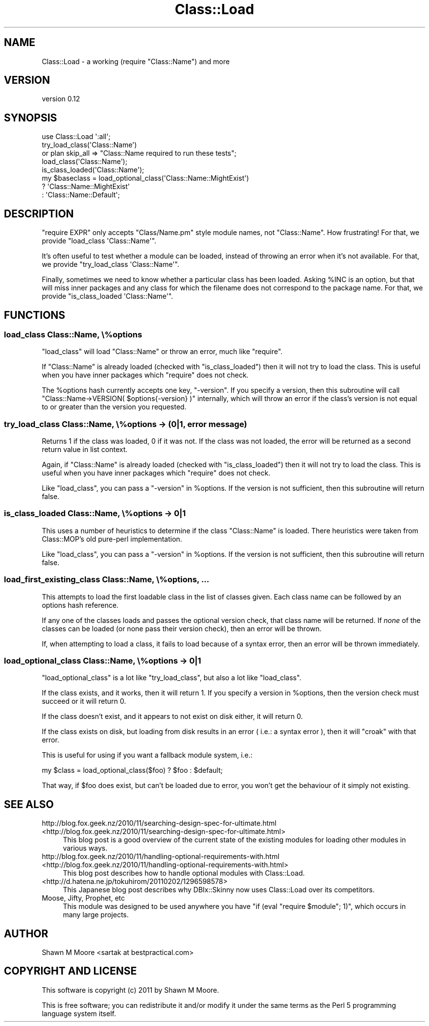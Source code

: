 .\" Automatically generated by Pod::Man 2.25 (Pod::Simple 3.16)
.\"
.\" Standard preamble:
.\" ========================================================================
.de Sp \" Vertical space (when we can't use .PP)
.if t .sp .5v
.if n .sp
..
.de Vb \" Begin verbatim text
.ft CW
.nf
.ne \\$1
..
.de Ve \" End verbatim text
.ft R
.fi
..
.\" Set up some character translations and predefined strings.  \*(-- will
.\" give an unbreakable dash, \*(PI will give pi, \*(L" will give a left
.\" double quote, and \*(R" will give a right double quote.  \*(C+ will
.\" give a nicer C++.  Capital omega is used to do unbreakable dashes and
.\" therefore won't be available.  \*(C` and \*(C' expand to `' in nroff,
.\" nothing in troff, for use with C<>.
.tr \(*W-
.ds C+ C\v'-.1v'\h'-1p'\s-2+\h'-1p'+\s0\v'.1v'\h'-1p'
.ie n \{\
.    ds -- \(*W-
.    ds PI pi
.    if (\n(.H=4u)&(1m=24u) .ds -- \(*W\h'-12u'\(*W\h'-12u'-\" diablo 10 pitch
.    if (\n(.H=4u)&(1m=20u) .ds -- \(*W\h'-12u'\(*W\h'-8u'-\"  diablo 12 pitch
.    ds L" ""
.    ds R" ""
.    ds C` ""
.    ds C' ""
'br\}
.el\{\
.    ds -- \|\(em\|
.    ds PI \(*p
.    ds L" ``
.    ds R" ''
'br\}
.\"
.\" Escape single quotes in literal strings from groff's Unicode transform.
.ie \n(.g .ds Aq \(aq
.el       .ds Aq '
.\"
.\" If the F register is turned on, we'll generate index entries on stderr for
.\" titles (.TH), headers (.SH), subsections (.SS), items (.Ip), and index
.\" entries marked with X<> in POD.  Of course, you'll have to process the
.\" output yourself in some meaningful fashion.
.ie \nF \{\
.    de IX
.    tm Index:\\$1\t\\n%\t"\\$2"
..
.    nr % 0
.    rr F
.\}
.el \{\
.    de IX
..
.\}
.\"
.\" Accent mark definitions (@(#)ms.acc 1.5 88/02/08 SMI; from UCB 4.2).
.\" Fear.  Run.  Save yourself.  No user-serviceable parts.
.    \" fudge factors for nroff and troff
.if n \{\
.    ds #H 0
.    ds #V .8m
.    ds #F .3m
.    ds #[ \f1
.    ds #] \fP
.\}
.if t \{\
.    ds #H ((1u-(\\\\n(.fu%2u))*.13m)
.    ds #V .6m
.    ds #F 0
.    ds #[ \&
.    ds #] \&
.\}
.    \" simple accents for nroff and troff
.if n \{\
.    ds ' \&
.    ds ` \&
.    ds ^ \&
.    ds , \&
.    ds ~ ~
.    ds /
.\}
.if t \{\
.    ds ' \\k:\h'-(\\n(.wu*8/10-\*(#H)'\'\h"|\\n:u"
.    ds ` \\k:\h'-(\\n(.wu*8/10-\*(#H)'\`\h'|\\n:u'
.    ds ^ \\k:\h'-(\\n(.wu*10/11-\*(#H)'^\h'|\\n:u'
.    ds , \\k:\h'-(\\n(.wu*8/10)',\h'|\\n:u'
.    ds ~ \\k:\h'-(\\n(.wu-\*(#H-.1m)'~\h'|\\n:u'
.    ds / \\k:\h'-(\\n(.wu*8/10-\*(#H)'\z\(sl\h'|\\n:u'
.\}
.    \" troff and (daisy-wheel) nroff accents
.ds : \\k:\h'-(\\n(.wu*8/10-\*(#H+.1m+\*(#F)'\v'-\*(#V'\z.\h'.2m+\*(#F'.\h'|\\n:u'\v'\*(#V'
.ds 8 \h'\*(#H'\(*b\h'-\*(#H'
.ds o \\k:\h'-(\\n(.wu+\w'\(de'u-\*(#H)/2u'\v'-.3n'\*(#[\z\(de\v'.3n'\h'|\\n:u'\*(#]
.ds d- \h'\*(#H'\(pd\h'-\w'~'u'\v'-.25m'\f2\(hy\fP\v'.25m'\h'-\*(#H'
.ds D- D\\k:\h'-\w'D'u'\v'-.11m'\z\(hy\v'.11m'\h'|\\n:u'
.ds th \*(#[\v'.3m'\s+1I\s-1\v'-.3m'\h'-(\w'I'u*2/3)'\s-1o\s+1\*(#]
.ds Th \*(#[\s+2I\s-2\h'-\w'I'u*3/5'\v'-.3m'o\v'.3m'\*(#]
.ds ae a\h'-(\w'a'u*4/10)'e
.ds Ae A\h'-(\w'A'u*4/10)'E
.    \" corrections for vroff
.if v .ds ~ \\k:\h'-(\\n(.wu*9/10-\*(#H)'\s-2\u~\d\s+2\h'|\\n:u'
.if v .ds ^ \\k:\h'-(\\n(.wu*10/11-\*(#H)'\v'-.4m'^\v'.4m'\h'|\\n:u'
.    \" for low resolution devices (crt and lpr)
.if \n(.H>23 .if \n(.V>19 \
\{\
.    ds : e
.    ds 8 ss
.    ds o a
.    ds d- d\h'-1'\(ga
.    ds D- D\h'-1'\(hy
.    ds th \o'bp'
.    ds Th \o'LP'
.    ds ae ae
.    ds Ae AE
.\}
.rm #[ #] #H #V #F C
.\" ========================================================================
.\"
.IX Title "Class::Load 3"
.TH Class::Load 3 "2011-10-25" "perl v5.14.2" "User Contributed Perl Documentation"
.\" For nroff, turn off justification.  Always turn off hyphenation; it makes
.\" way too many mistakes in technical documents.
.if n .ad l
.nh
.SH "NAME"
Class::Load \- a working (require "Class::Name") and more
.SH "VERSION"
.IX Header "VERSION"
version 0.12
.SH "SYNOPSIS"
.IX Header "SYNOPSIS"
.Vb 1
\&    use Class::Load \*(Aq:all\*(Aq;
\&
\&    try_load_class(\*(AqClass::Name\*(Aq)
\&        or plan skip_all => "Class::Name required to run these tests";
\&
\&    load_class(\*(AqClass::Name\*(Aq);
\&
\&    is_class_loaded(\*(AqClass::Name\*(Aq);
\&
\&    my $baseclass = load_optional_class(\*(AqClass::Name::MightExist\*(Aq)
\&        ? \*(AqClass::Name::MightExist\*(Aq
\&        : \*(AqClass::Name::Default\*(Aq;
.Ve
.SH "DESCRIPTION"
.IX Header "DESCRIPTION"
\&\f(CW\*(C`require EXPR\*(C'\fR only accepts \f(CW\*(C`Class/Name.pm\*(C'\fR style module names, not
\&\f(CW\*(C`Class::Name\*(C'\fR. How frustrating! For that, we provide
\&\f(CW\*(C`load_class \*(AqClass::Name\*(Aq\*(C'\fR.
.PP
It's often useful to test whether a module can be loaded, instead of throwing
an error when it's not available. For that, we provide
\&\f(CW\*(C`try_load_class \*(AqClass::Name\*(Aq\*(C'\fR.
.PP
Finally, sometimes we need to know whether a particular class has been loaded.
Asking \f(CW%INC\fR is an option, but that will miss inner packages and any class
for which the filename does not correspond to the package name. For that, we
provide \f(CW\*(C`is_class_loaded \*(AqClass::Name\*(Aq\*(C'\fR.
.SH "FUNCTIONS"
.IX Header "FUNCTIONS"
.SS "load_class Class::Name, \e%options"
.IX Subsection "load_class Class::Name, %options"
\&\f(CW\*(C`load_class\*(C'\fR will load \f(CW\*(C`Class::Name\*(C'\fR or throw an error, much like \f(CW\*(C`require\*(C'\fR.
.PP
If \f(CW\*(C`Class::Name\*(C'\fR is already loaded (checked with \f(CW\*(C`is_class_loaded\*(C'\fR) then it
will not try to load the class. This is useful when you have inner packages
which \f(CW\*(C`require\*(C'\fR does not check.
.PP
The \f(CW%options\fR hash currently accepts one key, \f(CW\*(C`\-version\*(C'\fR. If you specify a
version, then this subroutine will call \f(CW\*(C`Class::Name\->VERSION(
$options{\-version} )\*(C'\fR internally, which will throw an error if the class's
version is not equal to or greater than the version you requested.
.SS "try_load_class Class::Name, \e%options \-> (0|1, error message)"
.IX Subsection "try_load_class Class::Name, %options -> (0|1, error message)"
Returns 1 if the class was loaded, 0 if it was not. If the class was not
loaded, the error will be returned as a second return value in list context.
.PP
Again, if \f(CW\*(C`Class::Name\*(C'\fR is already loaded (checked with \f(CW\*(C`is_class_loaded\*(C'\fR)
then it will not try to load the class. This is useful when you have inner
packages which \f(CW\*(C`require\*(C'\fR does not check.
.PP
Like \f(CW\*(C`load_class\*(C'\fR, you can pass a \f(CW\*(C`\-version\*(C'\fR in \f(CW%options\fR. If the version
is not sufficient, then this subroutine will return false.
.SS "is_class_loaded Class::Name, \e%options \-> 0|1"
.IX Subsection "is_class_loaded Class::Name, %options -> 0|1"
This uses a number of heuristics to determine if the class \f(CW\*(C`Class::Name\*(C'\fR is
loaded. There heuristics were taken from Class::MOP's old pure-perl
implementation.
.PP
Like \f(CW\*(C`load_class\*(C'\fR, you can pass a \f(CW\*(C`\-version\*(C'\fR in \f(CW%options\fR. If the version
is not sufficient, then this subroutine will return false.
.SS "load_first_existing_class Class::Name, \e%options, ..."
.IX Subsection "load_first_existing_class Class::Name, %options, ..."
This attempts to load the first loadable class in the list of classes
given. Each class name can be followed by an options hash reference.
.PP
If any one of the classes loads and passes the optional version check, that
class name will be returned. If \fInone\fR of the classes can be loaded (or none
pass their version check), then an error will be thrown.
.PP
If, when attempting to load a class, it fails to load because of a syntax
error, then an error will be thrown immediately.
.SS "load_optional_class Class::Name, \e%options \-> 0|1"
.IX Subsection "load_optional_class Class::Name, %options -> 0|1"
\&\f(CW\*(C`load_optional_class\*(C'\fR is a lot like \f(CW\*(C`try_load_class\*(C'\fR, but also a lot like
\&\f(CW\*(C`load_class\*(C'\fR.
.PP
If the class exists, and it works, then it will return 1. If you specify a
version in \f(CW%options\fR, then the version check must succeed or it will return
0.
.PP
If the class doesn't exist, and it appears to not exist on disk either, it
will return 0.
.PP
If the class exists on disk, but loading from disk results in an error
( i.e.: a syntax error ), then it will \f(CW\*(C`croak\*(C'\fR with that error.
.PP
This is useful for using if you want a fallback module system, i.e.:
.PP
.Vb 1
\&    my $class = load_optional_class($foo) ? $foo : $default;
.Ve
.PP
That way, if \f(CW$foo\fR does exist, but can't be loaded due to error, you won't
get the behaviour of it simply not existing.
.SH "SEE ALSO"
.IX Header "SEE ALSO"
.IP "http://blog.fox.geek.nz/2010/11/searching\-design\-spec\-for\-ultimate.html <http://blog.fox.geek.nz/2010/11/searching-design-spec-for-ultimate.html>" 4
.IX Item "http://blog.fox.geek.nz/2010/11/searching-design-spec-for-ultimate.html <http://blog.fox.geek.nz/2010/11/searching-design-spec-for-ultimate.html>"
This blog post is a good overview of the current state of the existing modules
for loading other modules in various ways.
.IP "http://blog.fox.geek.nz/2010/11/handling\-optional\-requirements\-with.html <http://blog.fox.geek.nz/2010/11/handling-optional-requirements-with.html>" 4
.IX Item "http://blog.fox.geek.nz/2010/11/handling-optional-requirements-with.html <http://blog.fox.geek.nz/2010/11/handling-optional-requirements-with.html>"
This blog post describes how to handle optional modules with Class::Load.
.IP "<http://d.hatena.ne.jp/tokuhirom/20110202/1296598578>" 4
.IX Item "<http://d.hatena.ne.jp/tokuhirom/20110202/1296598578>"
This Japanese blog post describes why DBIx::Skinny now uses Class::Load
over its competitors.
.IP "Moose, Jifty, Prophet, etc" 4
.IX Item "Moose, Jifty, Prophet, etc"
This module was designed to be used anywhere you have
\&\f(CW\*(C`if (eval "require $module"; 1)\*(C'\fR, which occurs in many large projects.
.SH "AUTHOR"
.IX Header "AUTHOR"
Shawn M Moore <sartak at bestpractical.com>
.SH "COPYRIGHT AND LICENSE"
.IX Header "COPYRIGHT AND LICENSE"
This software is copyright (c) 2011 by Shawn M Moore.
.PP
This is free software; you can redistribute it and/or modify it under
the same terms as the Perl 5 programming language system itself.
